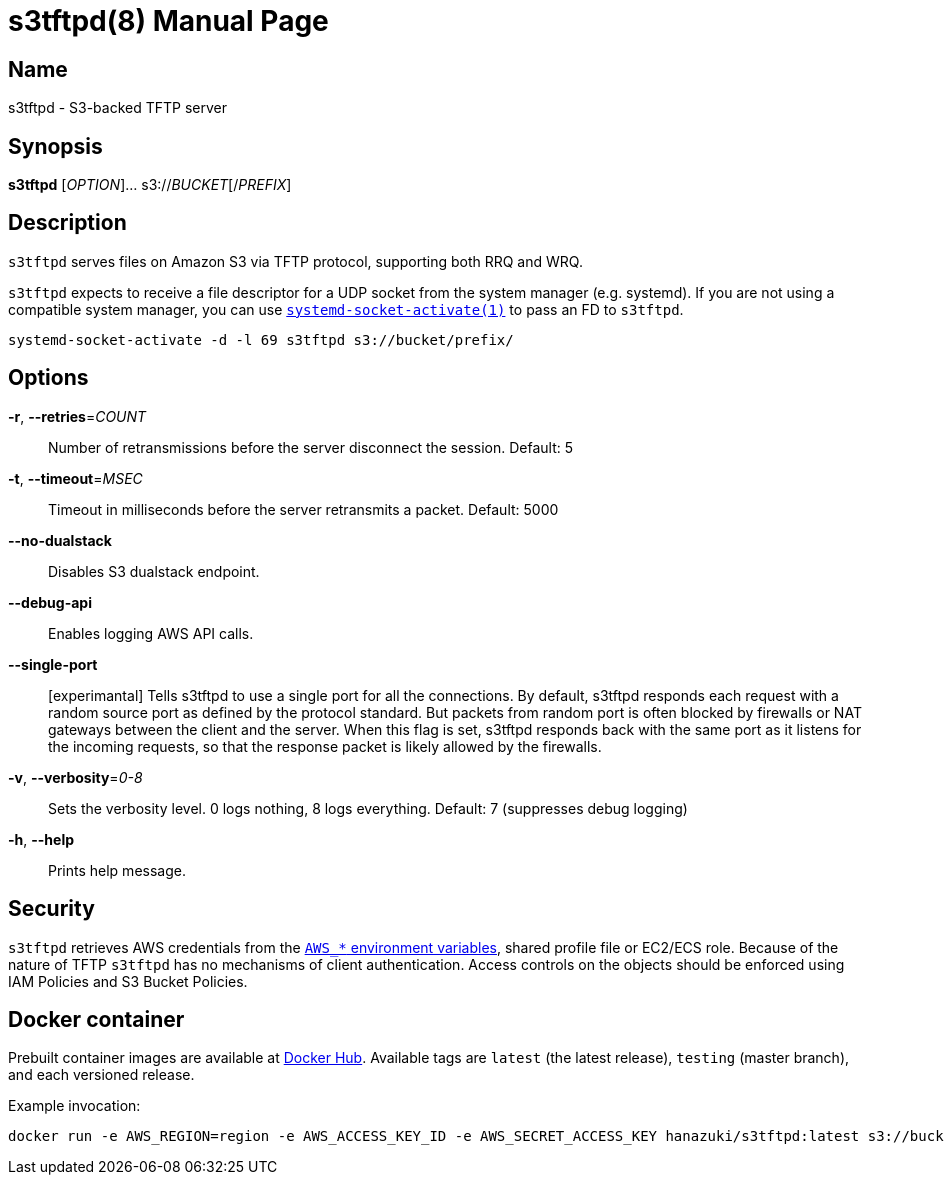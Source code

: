 = s3tftpd(8)
Kasumi Hanazuki
:doctype: manpage
:mansource: github.com/hanazuki/s3tftpd

== Name

s3tftpd - S3-backed TFTP server

== Synopsis

*s3tftpd* [_OPTION_]... s3://__BUCKET__[/__PREFIX__]

== Description

`s3tftpd` serves files on Amazon S3 via TFTP protocol, supporting both RRQ and WRQ.

`s3tftpd` expects to receive a file descriptor for a UDP socket from the system manager (e.g. systemd). If you are not using a compatible system manager, you can use https://www.freedesktop.org/software/systemd/man/systemd-socket-activate.html[`systemd-socket-activate(1)`] to pass an FD to `s3tftpd`.

```
systemd-socket-activate -d -l 69 s3tftpd s3://bucket/prefix/
```

== Options

*-r*, *--retries*=_COUNT_::
  Number of retransmissions before the server disconnect the session. Default: 5

*-t*, *--timeout*=_MSEC_::
  Timeout in milliseconds before the server retransmits a packet. Default: 5000

*--no-dualstack*::
  Disables S3 dualstack endpoint.

*--debug-api*::
  Enables logging AWS API calls.

*--single-port*::
  [experimantal] Tells s3tftpd to use a single port for all the connections. By default, s3tftpd responds each request with a random source port as defined by the protocol standard. But packets from random port is often blocked by firewalls or NAT gateways between the client and the server. When this flag is set, s3tftpd responds back with the same port as it listens for the incoming requests, so that the response packet is likely allowed by the firewalls.

*-v*, *--verbosity*=_0-8_::
  Sets the verbosity level. 0 logs nothing, 8 logs everything. Default: 7 (suppresses debug logging)

*-h*, *--help*::
  Prints help message.

== Security

`s3tftpd` retrieves AWS credentials from the https://docs.aws.amazon.com/sdk-for-go/api/aws/session/#hdr-Environment_Variables[`AWS_*` environment variables], shared profile file or EC2/ECS role.
Because of the nature of TFTP `s3tftpd` has no mechanisms of client authentication. Access controls on the objects should be enforced using IAM Policies and S3 Bucket Policies.


== Docker container

Prebuilt container images are available at https://hub.docker.com/r/hanazuki/s3tftpd[Docker Hub]. Available tags are `latest` (the latest release), `testing` (master branch), and each versioned release.

Example invocation:
```
docker run -e AWS_REGION=region -e AWS_ACCESS_KEY_ID -e AWS_SECRET_ACCESS_KEY hanazuki/s3tftpd:latest s3://bucket/prefix/
```
